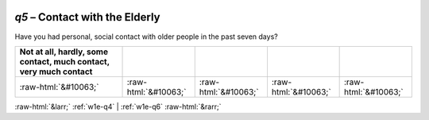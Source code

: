 .. _w1e-q5:

 
 .. role:: raw-html(raw) 
        :format: html 

`q5` – Contact with the Elderly
===========================

Have you had personal, social contact with older people in the past seven days?

.. csv-table::
   :delim: |
   :header: Not at all, hardly, some contact, much contact, very much contact

           :raw-html:`&#10063;`|:raw-html:`&#10063;`|:raw-html:`&#10063;`|:raw-html:`&#10063;`|:raw-html:`&#10063;`

.. image:: ../_screenshots/w1-q5.png


:raw-html:`&larr;` :ref:`w1e-q4` | :ref:`w1e-q6` :raw-html:`&rarr;`
